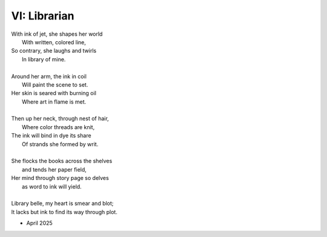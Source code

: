 VI: Librarian
-------------

| With ink of jet, she shapes her world
|    With written, colored line,
| So contrary, she laughs and twirls
|     In library of mine.
| 
| Around her arm, the ink in coil
|    Will paint the scene to set.
| Her skin is seared with burning oil
|    Where art in flame is met. 
|
| Then up her neck, through nest of hair,
|    Where color threads are knit,
| The ink will bind in dye its share
|    Of strands she formed by writ.
|
| She flocks the books across the shelves
|    and tends her paper field,
| Her mind through story page so delves  
|    as word to ink will yield.
|
| Library belle, my heart is smear and blot;
| It lacks but ink to find its way through plot.  

- April 2025